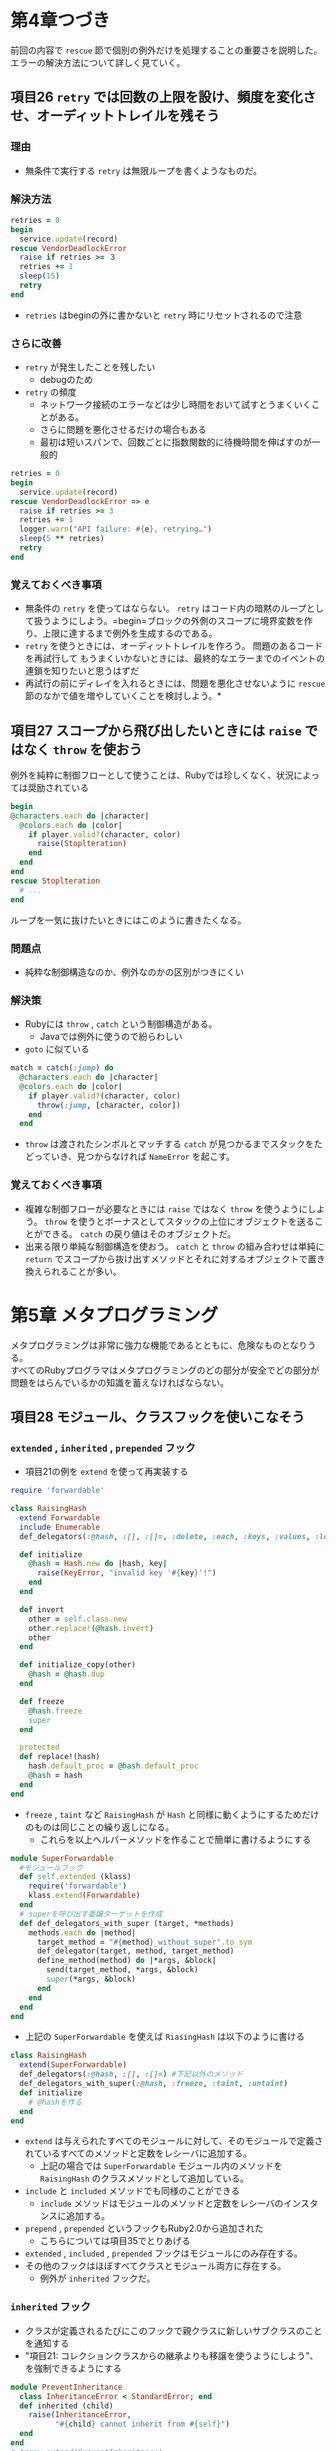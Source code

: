 * 第4章つづき
前回の内容で =rescue= 節で個別の例外だけを処理することの重要さを説明した。
エラーの解決方法について詳しく見ていく。
** 項目26 =retry= では回数の上限を設け、頻度を変化させ、オーディットトレイルを残そう
*** 理由
  - 無条件で実行する =retry= は無限ループを書くようなものだ。
*** 解決方法
  #+BEGIN_SRC ruby
  retries = 0
  begin
    service.update(record)
  rescue VendorDeadlockError
    raise if retries >= ３
    retries += 1
    sleep(15)
    retry
  end
  #+END_SRC
  - =retries= はbeginの外に書かないと =retry= 時にリセットされるので注意
*** さらに改善
  -  =retry= が発生したことを残したい
    - debugのため
  -  =retry= の頻度
    - ネットワーク接続のエラーなどは少し時間をおいて試すとうまくいくことがある。
    - さらに問題を悪化させるだけの場合もある
    - 最初は短いスパンで、回数ごとに指数関数的に待機時間を伸ばすのが一般的
  #+BEGIN_SRC ruby
  retries = 0
  begin
    service.update(record)
  rescue VendorDeadlockError => e
    raise if retries >= 3
    retries += 1
    logger.warn("API failure: #{e}, retrying…")
    sleep(5 ** retries)
    retry
  end
  #+END_SRC
*** 覚えておくべき事項
  - 無条件の =retry= を使ってはならない。 =retry= はコード内の暗黙のループとして扱うようにしよう。=begin=ブロックの外側のスコープに境界変数を作り、上限に達するまで例外を生成するのである。
  - =retry= を使うときには、オーディットトレイルを作ろう。 問題のあるコードを再試行して  もうまくいかないときには、最終的なエラーまでのイベントの連鎖を知りたいと思うはずだ
  - 再試行の前にディレイを入れるときには、問題を悪化させないように =rescue= 節のなかで値を増やしていくことを検討しよう。*
** 項目27 スコープから飛び出したいときには =raise= ではなく =throw= を使おう
例外を純粋に制御フローとして使うことは、Rubyでは珍しくなく、状況によっては奨励されている
#+BEGIN_SRC ruby
  begin
  @characters.each do |character|
    @colors.each do |color|
      if player.valid?(character, color)
        raise(Stoplteration)
      end
    end
  end
  rescue Stoplteration
    # ...
  end
#+END_SRC
ループを一気に抜けたいときにはこのように書きたくなる。
*** 問題点
  - 純粋な制御構造なのか、例外なのかの区別がつきにくい
*** 解決策
  - Rubyには =throw= , =catch= という制御構造がある。
    - Javaでは例外に使うので紛らわしい
  - =goto= に似ている
  #+BEGIN_SRC ruby
  match = catch(:jump) do
    @characters.each do |character|
    @colors.each do |color|
      if player.valid?(character, color)
        throw(:jump, [character, color])
      end
    end
  #+END_SRC
  - =throw= は渡されたシンボルとマッチする =catch= が見つかるまでスタックをたどっていき、見つからなければ =NameError= を起こす。
*** 覚えておくべき事項
  - 複雑な制御フローが必要なときには =raise= ではなく =throw= を使うようにしよう。 =throw= を使うとボーナスとしてスタックの上位にオブジェクトを送ることができる。 =catch= の戻り値はそのオブジェクトだ。
  - 出来る限り単純な制御構造を使おう。 =catch= と =throw= の組み合わせは単純に =return= でスコープから抜け出すメソッドとそれに対するオブジェクトで置き換えられることが多い。
* 第5章 メタプログラミング
メタプログラミングは非常に強力な機能であるとともに、危険なものとなりうる。\\
すべてのRubyプログラマはメタプログラミングのどの部分が安全でどの部分が問題をはらんでいるかの知識を蓄えなければならない。
** 項目28 モジュール、クラスフックを使いこなそう
*** =extended= , =inherited= , =prepended= フック
  - 項目21の例を =extend= を使って再実装する
  #+BEGIN_SRC ruby
  require 'forwardable'
  
  class RaisingHash
    extend Forwardable
    include Enumerable
    def_delegators(:@hash, :[], :[]=, :delete, :each, :keys, :values, :length, :empty?, :has_key?)
  
    def initialize
      @hash = Hash.new do |hash, key|
        raise(KeyError, "invalid key '#{key}'!")
      end
    end
  
    def invert
      other = self.class.new
      other.replace!(@hash.invert)
      other
    end
  
    def initialize_copy(other)
      @hash = @hash.dup
    end
  
    def freeze
      @hash.freeze
      super
    end
  
    protected
    def replace!(hash)
      hash.default_proc = @hash.default_proc
      @hash = hash
    end
  end
  #+END_SRC
  - =freeze= , =taint= など =RaisingHash= が =Hash= と同様に動くようにするためだけのものは同じことの繰り返しになる。
    - これらを以上ヘルパーメソッドを作ることで簡単に書けるようにする
  #+BEGIN_SRC ruby
  module SuperForwardable
    #モジュールフック
    def self.extended (klass)
      require('forwardable')
      klass.extend(Forwardable)
    end
    # superを呼び出す委譲ターゲットを作成
    def def_delegators_with_super (target, *methods)
      methods.each do |method|
        target_method = "#{method}_without_super".to_sym
        def_delegator(target, method, target_method)
        define_method(method) do |*args, &block|
          send(target_method, *args, &block)
          super(*args, &block)
        end
      end
    end
  end
  #+END_SRC
  - 上記の =SuperForwardable= を使えば =RiasingHash= は以下のように書ける
  #+BEGIN_SRC ruby
  class RaisingHash
    extend(SuperForwardable)
    def_delegators(:@hash, :[], :[]=) #下記以外のメソッド
    def_delegators_with_super(:@hash, :freeze, :taint, :untaint)
    def initialize
      # @hashを作る
    end
  end  
  #+END_SRC
  - =extend= は与えられたすべてのモジュールに対して、そのモジュールで定義されているすべてのメソッドと定数をレシーバに追加する。
    - 上記の場合では =SuperForwardable= モジュール内のメソッドを =RaisingHash= のクラスメソッドとして追加している。
  - =include= と =included= メソッドでも同様のことができる
    - =include= メソッドはモジュールのメソッドと定数をレシーバのインスタンスに追加する。
  - =prepend= , =prepended= というフックもRuby2.0から追加された
    - こちらについては項目35でとりあげる
  - =extended= , =included= , =prepended= フックはモジュールにのみ存在する。
  - その他のフックはほぼすべてクラスとモジュール両方に存在する。
    - 例外が =inherited= フックだ。
*** =inherited= フック
  - クラスが定義されるたびにこのフックで親クラスに新しいサブクラスのことを通知する
  - "項目21: コレクションクラスからの継承よりも移譲を使うようにしよう"、を強制できるようにする
  #+BEGIN_SRC ruby
  module PreventInheritance
    class InheritanceError < StandardError; end
    def inherited (child)
      raise(InheritanceError,
            "#{child} cannot inherit from #{self}")
    end
  end  
  # Array.extend(PreventInheritance)
  # class BetterArray < Array; end 
  # => InheritanceError
  #+END_SRC
  - =inherited= フックが呼び出されたときにはまだ子クラスは完全には定義されていない
*** その他のフック
  - =method_added=, =method_removed=, =method_undefined= : インスタンスメソッド用フック
  - =singleton_method_added=, =singleton_method_removed=, =sigleton_method_undefined= : クラス／モジュールメソッド用フック
  - 他のフックと同様、クラスメソッド、モジュールメソッドとして定義する必要がある。
  - 引数はメソッド名のシンボル
  - クラス／モジュールメソッド用の =singleton_method**= は定義時に自分自身を呼び出すので注意
  - フックメソッドはすべてprivate
*** 覚えておくべき事項
  - すべてのフックメソッドは、特異メソッドとして定義しなければならない。
  - メソッドが追加、削除、定義解除されるときに呼び出されるフックは、メソッド名しか受け取らず､変更が行われるクラスは与えられない。 クラス名が知りたい場合には、 =self= の値を使う
  - =singleton-method-added= を定義すると、自分自身の呼び出しが発生する。
  - =extend-object= 、 =append_features= 、 =prepend_features= メソッドをオーバーライドしてはならない。 代わりに、 =extended= 、 =included= 、 =prepended= フックを使おう。
** 項目29 クラスフックからは =super= を呼びだそう
  ファイルダウンロードのためのクラスを考える。HTTP、FTPなどのプロトコルを各サブクラスで表し、基底クラスにはURLを渡せばよいだけにしたい
  #+BEGIN_SRC ruby
  class DownloaderBase
    def self.inherited (subclass)
      handler << subclass
    end
    def self.handlers
      chandlers ||= []
    end
    private_class_method(:handlers)
  end  
  #+END_SRC
*** 問題点
  - この上位の =inherited= フックで何か操作を行っていても、 =DownloaderBase= の =inherited= フックのみが実行されてしまう。
  - =super= を入れることで解決できる
  - これは =inherited= フックに限らない
*** 覚えておくべき事項
  - クラスフックからは =super= を呼びだそう
** 項目30 =methoc_missing= ではなく =define_method= を使うようにしよう
*** 理由
  - 項目7でとりあげたように =super= を使ったときにエラーメッセージがわかりにくくなる
  - =respond_to?= などのイントロスペクションメソッドが正しい答えを出せなくなる
  - たいていの場合は =method_missing= を使わずに実装できる。
*** Proxyの例
  #+BEGIN_SRC ruby
  class HashProxy
    def initialize
      @hash = {}
    end
  
    private
    def method_missing (name, *args, &block)
      if @hash.respond_to?(name)
        @hash.send(name, *args, &block)
      else
        super
      end
    end
  end  

  # irb> h = HashProxy.new
  # irb> h.respond_to?(:size)
  # --> false
  # irb> h.size
  # --> 0
  # irb> h.public_methods(false)
  # --> []
  #+END_SRC
  インターフェースを確かめることができない
  #+BEGIN_SRC ruby
  class HashProxy
    Hash.public_instance_methods(false).each do |name|
      define_method(name) do |*args, &block|
        @hash.send(name, *args, &block)
      end
    end
    def initialize
      @hash = {}
    end
  end  
  # irb> h = HashProxy.new
  # irb> h.respond_to?(:size) 
  # --＞true
  # irb> h.public_methods(false).sort.take(5)
  #--> [:==, :[], :[]=, :assoc, :clear]
  #+END_SRC
*** Decorator Patternの例
  ログに書き込む機能を追加したいとする
  #+BEGIN_SRC ruby
  class AuditDecorator
    def initialize (object)
      @object = object
      @logger = Logger.new($stdout)
    end
  
    private
  
    def method_missing (name, *args, &block)
      @logger.info("calling '#{name}' on #{@object.inspect}")
      @object.send(name, *args, &block)
    end
  end
  # irb> fake = AuditDecorator.new("Am I a String?")
  # irb> fake.downcase
  # INFO: calling 'downcase' on "Am I a String?"
  # --> "am i a string?"
  # irb> fake.class
  # --> AuditDecorator
  #+END_SRC
  クラスの情報がDecoratorに書き換えられてしまう
  #+BEGIN_SRC ruby
  class AuditDecorator
    def initialize (object)
      @object = object
      @logger = Logger.new($stdout)
      mod = Module.new do
        object.public_methods.each do |name|
          define_method(name) do |*args, &block|
            @logger.info("ca1ling '#{name}' on #{@object.inspect}")
            @object.send(name, *args, &block)
          end
        end
      end
      extend(mod)
    end
  end
  # irb> fake = AuditDecorator.new("Am I a String?")
  # irb> fake.downcase
  # INFO: calling 'downcase' on "Am I a String?"
  # --> "am i a string?"
  # irb> fake.class
  # --> String
  #+END_SRC
  - 特定のインスタンスのクラスメソッドとして追加するため一旦無名モジュールを作成してextendしている。  
  - ここでは、 =public_methods= を呼び出すレシーバとして =@object= ではなく =object= を使っている。 
    - Module定義内での =@object= はモジュール変数になってしまう。
    - =initialize= 内でクロージャを形成するので、モジュール定義の中からでも =object= が参照できる。
  - =define_method= のオブジェクト用のバージョン、 =define_singleton_method= を使えばさらに簡単にかける。
  #+BEGIN_SRC ruby
  class AuditDecorator
    def initialize (object)
      @object = object
      @logger = Logger.new($stdout)
      @object.public_methods.each do |name|
        define_singleton_method(name) do |*args, &block|
          @logger.info("calling '#{name}' on #{cobject.inspect}")
          @object.send(name, *args, &block)
        end
      end
    end
  end
  #+END_SRC
*** どうしても =method_missing= 以外に解決できなそうなとき
  - =respond_to_missing?= を使って =respond_to?= に答えられるようにする
  #+BEGIN_SRC ruby
  def respond_to_missing？（name，include_private）
    @hash.respond_to?(name, include_private) || super
  end
  #+END_SRC
*** 覚えておくべき事項
  - =method_missing= ではなく =define_method= を使うようにしよう
  - どうしても =method_missing= を使わなければならないときには =respond_to_missing?= を定義することを検討しよう
